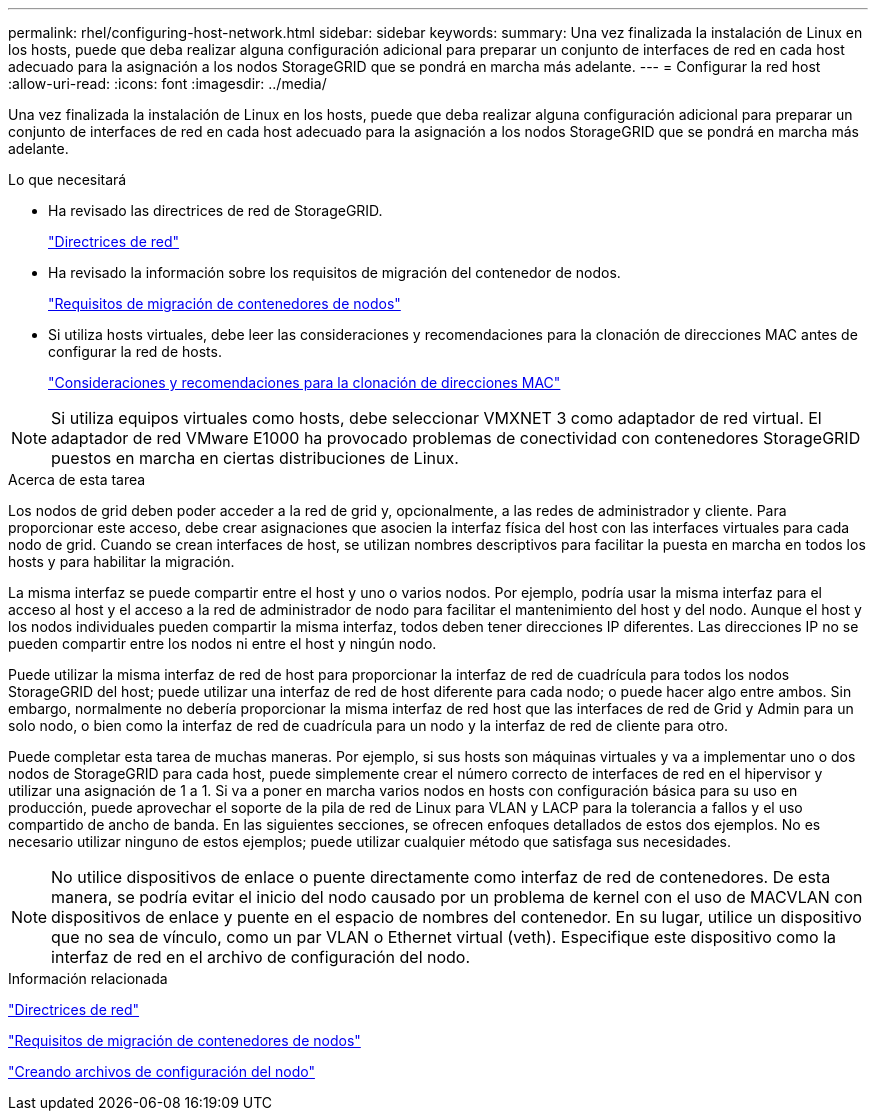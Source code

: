 ---
permalink: rhel/configuring-host-network.html 
sidebar: sidebar 
keywords:  
summary: Una vez finalizada la instalación de Linux en los hosts, puede que deba realizar alguna configuración adicional para preparar un conjunto de interfaces de red en cada host adecuado para la asignación a los nodos StorageGRID que se pondrá en marcha más adelante. 
---
= Configurar la red host
:allow-uri-read: 
:icons: font
:imagesdir: ../media/


[role="lead"]
Una vez finalizada la instalación de Linux en los hosts, puede que deba realizar alguna configuración adicional para preparar un conjunto de interfaces de red en cada host adecuado para la asignación a los nodos StorageGRID que se pondrá en marcha más adelante.

.Lo que necesitará
* Ha revisado las directrices de red de StorageGRID.
+
link:../network/index.html["Directrices de red"]

* Ha revisado la información sobre los requisitos de migración del contenedor de nodos.
+
link:node-container-migration-requirements.html["Requisitos de migración de contenedores de nodos"]

* Si utiliza hosts virtuales, debe leer las consideraciones y recomendaciones para la clonación de direcciones MAC antes de configurar la red de hosts.
+
link:considerations-and-recommendations-for-mac-address-cloning.html["Consideraciones y recomendaciones para la clonación de direcciones MAC"]




NOTE: Si utiliza equipos virtuales como hosts, debe seleccionar VMXNET 3 como adaptador de red virtual. El adaptador de red VMware E1000 ha provocado problemas de conectividad con contenedores StorageGRID puestos en marcha en ciertas distribuciones de Linux.

.Acerca de esta tarea
Los nodos de grid deben poder acceder a la red de grid y, opcionalmente, a las redes de administrador y cliente. Para proporcionar este acceso, debe crear asignaciones que asocien la interfaz física del host con las interfaces virtuales para cada nodo de grid. Cuando se crean interfaces de host, se utilizan nombres descriptivos para facilitar la puesta en marcha en todos los hosts y para habilitar la migración.

La misma interfaz se puede compartir entre el host y uno o varios nodos. Por ejemplo, podría usar la misma interfaz para el acceso al host y el acceso a la red de administrador de nodo para facilitar el mantenimiento del host y del nodo. Aunque el host y los nodos individuales pueden compartir la misma interfaz, todos deben tener direcciones IP diferentes. Las direcciones IP no se pueden compartir entre los nodos ni entre el host y ningún nodo.

Puede utilizar la misma interfaz de red de host para proporcionar la interfaz de red de cuadrícula para todos los nodos StorageGRID del host; puede utilizar una interfaz de red de host diferente para cada nodo; o puede hacer algo entre ambos. Sin embargo, normalmente no debería proporcionar la misma interfaz de red host que las interfaces de red de Grid y Admin para un solo nodo, o bien como la interfaz de red de cuadrícula para un nodo y la interfaz de red de cliente para otro.

Puede completar esta tarea de muchas maneras. Por ejemplo, si sus hosts son máquinas virtuales y va a implementar uno o dos nodos de StorageGRID para cada host, puede simplemente crear el número correcto de interfaces de red en el hipervisor y utilizar una asignación de 1 a 1. Si va a poner en marcha varios nodos en hosts con configuración básica para su uso en producción, puede aprovechar el soporte de la pila de red de Linux para VLAN y LACP para la tolerancia a fallos y el uso compartido de ancho de banda. En las siguientes secciones, se ofrecen enfoques detallados de estos dos ejemplos. No es necesario utilizar ninguno de estos ejemplos; puede utilizar cualquier método que satisfaga sus necesidades.


NOTE: No utilice dispositivos de enlace o puente directamente como interfaz de red de contenedores. De esta manera, se podría evitar el inicio del nodo causado por un problema de kernel con el uso de MACVLAN con dispositivos de enlace y puente en el espacio de nombres del contenedor. En su lugar, utilice un dispositivo que no sea de vínculo, como un par VLAN o Ethernet virtual (veth). Especifique este dispositivo como la interfaz de red en el archivo de configuración del nodo.

.Información relacionada
link:../network/index.html["Directrices de red"]

link:node-container-migration-requirements.html["Requisitos de migración de contenedores de nodos"]

link:creating-node-configuration-files.html["Creando archivos de configuración del nodo"]
